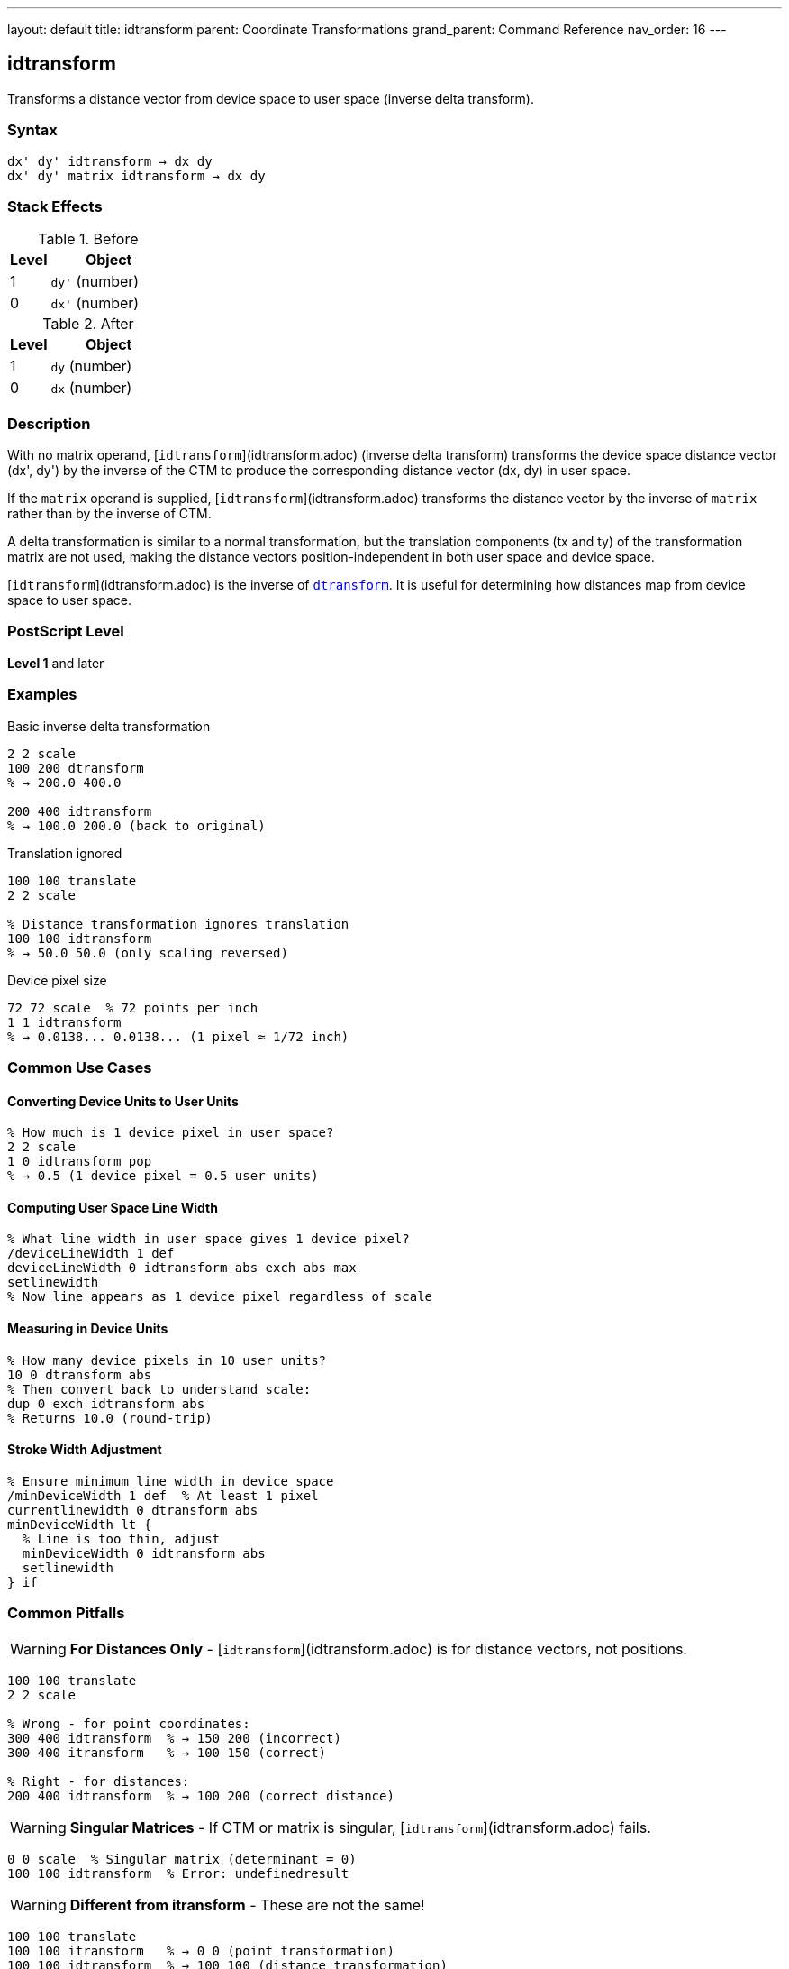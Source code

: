 ---
layout: default
title: idtransform
parent: Coordinate Transformations
grand_parent: Command Reference
nav_order: 16
---

== idtransform

Transforms a distance vector from device space to user space (inverse delta transform).

=== Syntax

----
dx' dy' idtransform → dx dy
dx' dy' matrix idtransform → dx dy
----

=== Stack Effects

.Before
[cols="1,3"]
|===
| Level | Object

| 1
| `dy'` (number)

| 0
| `dx'` (number)
|===

.After
[cols="1,3"]
|===
| Level | Object

| 1
| `dy` (number)

| 0
| `dx` (number)
|===

=== Description

With no matrix operand, [`idtransform`](idtransform.adoc) (inverse delta transform) transforms the device space distance vector (dx', dy') by the inverse of the CTM to produce the corresponding distance vector (dx, dy) in user space.

If the `matrix` operand is supplied, [`idtransform`](idtransform.adoc) transforms the distance vector by the inverse of `matrix` rather than by the inverse of CTM.

A delta transformation is similar to a normal transformation, but the translation components (tx and ty) of the transformation matrix are not used, making the distance vectors position-independent in both user space and device space.

[`idtransform`](idtransform.adoc) is the inverse of xref:dtransform.adoc[`dtransform`]. It is useful for determining how distances map from device space to user space.

=== PostScript Level

*Level 1* and later

=== Examples

.Basic inverse delta transformation
[source,postscript]
----
2 2 scale
100 200 dtransform
% → 200.0 400.0

200 400 idtransform
% → 100.0 200.0 (back to original)
----

.Translation ignored
[source,postscript]
----
100 100 translate
2 2 scale

% Distance transformation ignores translation
100 100 idtransform
% → 50.0 50.0 (only scaling reversed)
----

.Device pixel size
[source,postscript]
----
72 72 scale  % 72 points per inch
1 1 idtransform
% → 0.0138... 0.0138... (1 pixel ≈ 1/72 inch)
----

=== Common Use Cases

==== Converting Device Units to User Units

[source,postscript]
----
% How much is 1 device pixel in user space?
2 2 scale
1 0 idtransform pop
% → 0.5 (1 device pixel = 0.5 user units)
----

==== Computing User Space Line Width

[source,postscript]
----
% What line width in user space gives 1 device pixel?
/deviceLineWidth 1 def
deviceLineWidth 0 idtransform abs exch abs max
setlinewidth
% Now line appears as 1 device pixel regardless of scale
----

==== Measuring in Device Units

[source,postscript]
----
% How many device pixels in 10 user units?
10 0 dtransform abs
% Then convert back to understand scale:
dup 0 exch idtransform abs
% Returns 10.0 (round-trip)
----

==== Stroke Width Adjustment

[source,postscript]
----
% Ensure minimum line width in device space
/minDeviceWidth 1 def  % At least 1 pixel
currentlinewidth 0 dtransform abs
minDeviceWidth lt {
  % Line is too thin, adjust
  minDeviceWidth 0 idtransform abs
  setlinewidth
} if
----

=== Common Pitfalls

WARNING: *For Distances Only* - [`idtransform`](idtransform.adoc) is for distance vectors, not positions.

[source,postscript]
----
100 100 translate
2 2 scale

% Wrong - for point coordinates:
300 400 idtransform  % → 150 200 (incorrect)
300 400 itransform   % → 100 150 (correct)

% Right - for distances:
200 400 idtransform  % → 100 200 (correct distance)
----

WARNING: *Singular Matrices* - If CTM or matrix is singular, [`idtransform`](idtransform.adoc) fails.

[source,postscript]
----
0 0 scale  % Singular matrix (determinant = 0)
100 100 idtransform  % Error: undefinedresult
----

WARNING: *Different from itransform* - These are not the same!

[source,postscript]
----
100 100 translate
100 100 itransform   % → 0 0 (point transformation)
100 100 idtransform  % → 100 100 (distance transformation)
----

TIP: *Use for Scale-Independent Sizing* - Compute sizes that remain constant in device space:

[source,postscript]
----
% Draw circle with fixed device radius
/drawDeviceCircle {  % deviceRadius
  0 exch idtransform  % Convert to user space
  /radiusY exch def
  /radiusX exch def
  % Draw ellipse if non-uniform scaling
  0 0 radiusX radiusY scale
  0 0 1 0 360 arc
} def

5 drawDeviceCircle  % Always 5 device pixels radius
----

TIP: *Round-Trip Testing* - Verify inverse relationship:

[source,postscript]
----
/testDelta {  % dx dy
  2 copy dtransform idtransform
  3 -1 roll sub abs 0.001 lt
  3 1 roll exch sub abs 0.001 lt and
} def

100 200 testDelta  % Should return true
----

=== Error Conditions

[cols="1,3"]
|===
| Error | Condition

| [`rangecheck`]
| Matrix operand does not have exactly 6 elements

| [`stackunderflow`]
| Fewer than 2 operands on stack (first form) or fewer than 3 (second form)

| [`typecheck`]
| Operands are not numbers, or matrix operand is not an array

| [`undefinedresult`]
| CTM or matrix is singular (determinant = 0) and cannot be inverted
|===

=== Implementation Notes

* More expensive than xref:dtransform.adoc[`dtransform`] (requires inverse computation)
* Translation components are explicitly ignored
* The inverse uses only [a b c d] components
* Precision depends on matrix condition number
* No caching of inverse matrix

=== Transformation Formula

For CTM = [a b c d tx ty], the inverse delta transformation is:

----
det = a×d - b×c

dx = (d×dx' - c×dy') / det
dy = (a×dy' - b×dx') / det
----

Note: tx and ty are not used.

Example with CTM = [2 0 0 3 100 100]:

----
det = 2×3 - 0×0 = 6

(20, 60) inverse delta transforms to:
dx = (3×20 - 0×60) / 6 = 60/6 = 10
dy = (2×60 - 0×20) / 6 = 120/6 = 20
→ (10, 20)
----

=== Delta Transform Pairs

[cols="2,3,3"]
|===
| Operation | Direction | Translation

| xref:dtransform.adoc[`dtransform`]
| User → Device
| Ignored

| [`idtransform`](idtransform.adoc)
| Device → User
| Ignored

| xref:transform.adoc[`transform`]
| User → Device
| Included

| xref:itransform.adoc[`itransform`]
| Device → User
| Included
|===

=== Computing Device Pixel Size

[source,postscript]
----
% Determine size of device pixel in current user space
/getPixelSize {
  % Returns width and height of device pixel
  1 0 idtransform abs exch abs  % X direction
  0 1 idtransform abs exch abs  % Y direction
} def

2 3 scale
getPixelSize
% → 0.5 0.333... (pixel is 0.5×0.333 user units)
----

=== Relationship to Graphics Parameters

Many graphics parameters are affected by transformations:

[source,postscript]
----
% Line width:
% User space width → dtransform → device width
% Device width → idtransform → user space width

% Dash pattern:
% User space lengths → dtransform → device lengths
% Device lengths → idtransform → user space lengths

% Character widths:
% Font space → dtransform → device pixels
% Device pixels → idtransform → font space
----

=== Performance Considerations

* Requires matrix inversion computation
* More expensive than xref:dtransform.adoc[`dtransform`]
* Still very fast for occasional use
* Consider caching inverse matrix for repeated use:

[source,postscript]
----
% Inefficient:
{
  deviceDX deviceDY idtransform
  % ... process ...
} repeat

% Efficient:
matrix currentmatrix matrix invertmatrix
/inverseMatrix exch def
{
  deviceDX deviceDY inverseMatrix dtransform
  % ... process ...
} repeat
----

=== See Also

* xref:dtransform.adoc[`dtransform`] - Transform distance vector (forward)
* xref:transform.adoc[`transform`] - Transform coordinates (includes translation)
* xref:itransform.adoc[`itransform`] - Inverse coordinate transformation
* xref:invertmatrix.adoc[`invertmatrix`] - Invert transformation matrix
* xref:currentmatrix.adoc[`currentmatrix`] - Get current CTM
* xref:../graphics-state/setlinewidth.adoc[`setlinewidth`] - Set line width